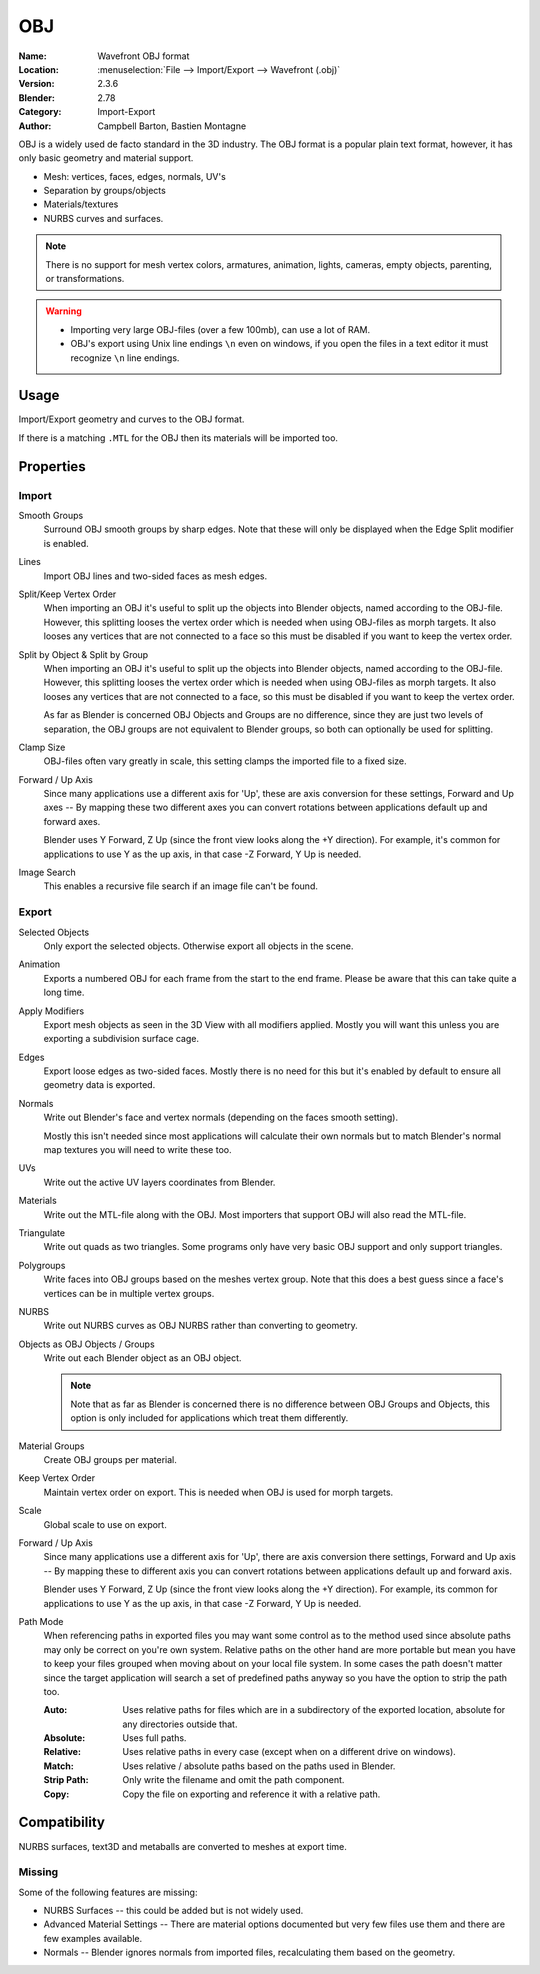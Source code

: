 
***
OBJ
***

:Name: Wavefront OBJ format
:Location: :menuselection:`File --> Import/Export --> Wavefront (.obj)`
:Version: 2.3.6
:Blender: 2.78
:Category: Import-Export
:Author: Campbell Barton, Bastien Montagne

OBJ is a widely used de facto standard in the 3D industry.
The OBJ format is a popular plain text format, however, it has only basic geometry and material support.

- Mesh: vertices, faces, edges, normals, UV's
- Separation by groups/objects
- Materials/textures
- NURBS curves and surfaces.

.. note::

   There is no support for mesh vertex colors, armatures, animation,
   lights, cameras, empty objects, parenting, or transformations.

.. warning::

   - Importing very large OBJ-files (over a few 100mb), can use a lot of RAM.
   - OBJ's export using Unix line endings ``\n`` even on windows,
     if you open the files in a text editor it must recognize ``\n`` line endings.

Usage
=====

Import/Export geometry and curves to the OBJ format.

If there is a matching ``.MTL`` for the OBJ then its materials will be imported too.


Properties
==========

Import
------

Smooth Groups
   Surround OBJ smooth groups by sharp edges.
   Note that these will only be displayed when the Edge Split modifier is enabled.
Lines
   Import OBJ lines and two-sided faces as mesh edges.
Split/Keep Vertex Order
   When importing an OBJ it's useful to split up the objects into Blender objects,
   named according to the OBJ-file. However, this splitting looses the vertex order which
   is needed when using OBJ-files as morph targets. It also looses any vertices that
   are not connected to a face so this must be disabled if you want to keep the vertex order.
Split by Object & Split by Group
   When importing an OBJ it's useful to split up the objects into Blender objects,
   named according to the OBJ-file. However, this splitting looses the vertex order which
   is needed when using OBJ-files as morph targets. It also looses any vertices that
   are not connected to a face, so this must be disabled if you want to keep the vertex order.

   As far as Blender is concerned OBJ Objects and Groups are no difference,
   since they are just two levels of separation,
   the OBJ groups are not equivalent to Blender groups, so both can optionally be used for splitting.
Clamp Size
   OBJ-files often vary greatly in scale, this setting clamps the imported file to a fixed size.
Forward / Up Axis
   Since many applications use a different axis for 'Up', these are axis conversion for these settings,
   Forward and Up axes -- By mapping these two different axes you can convert rotations
   between applications default up and forward axes.

   Blender uses Y Forward, Z Up (since the front view looks along the +Y direction).
   For example, it's common for applications to use Y as the up axis, in that case -Z Forward, Y Up is needed.
Image Search
   This enables a recursive file search if an image file can't be found.


Export
------

Selected Objects
   Only export the selected objects. Otherwise export all objects in the scene.
Animation
   Exports a numbered OBJ for each frame from the start to the end frame.
   Please be aware that this can take quite a long time.
Apply Modifiers
   Export mesh objects as seen in the 3D View with all modifiers applied.
   Mostly you will want this unless you are exporting a subdivision surface cage.
Edges
   Export loose edges as two-sided faces. Mostly there is no need for this
   but it's enabled by default to ensure all geometry data is exported.
Normals
   Write out Blender's face and vertex normals (depending on the faces smooth setting).

   Mostly this isn't needed since most applications will calculate their
   own normals but to match Blender's normal map textures you will need to write these too.
UVs
   Write out the active UV layers coordinates from Blender.
Materials
   Write out the MTL-file along with the OBJ. Most importers that support OBJ will also read the MTL-file.
Triangulate
   Write out quads as two triangles. Some programs only have very basic OBJ support and only support triangles.
Polygroups
   Write faces into OBJ groups based on the meshes vertex group.
   Note that this does a best guess since a face's vertices can be in multiple vertex groups.
NURBS
   Write out NURBS curves as OBJ NURBS rather than converting to geometry.
Objects as OBJ Objects / Groups
   Write out each Blender object as an OBJ object.

   .. note::

      Note that as far as Blender is concerned there is no difference between OBJ Groups and Objects,
      this option is only included for applications which treat them differently.

Material Groups
   Create OBJ groups per material.
Keep Vertex Order
   Maintain vertex order on export. This is needed when OBJ is used for morph targets.
Scale
   Global scale to use on export.
Forward / Up Axis
   Since many applications use a different axis for 'Up', there are axis conversion there settings,
   Forward and Up axis -- By mapping these to different axis you can convert rotations
   between applications default up and forward axis.

   Blender uses Y Forward, Z Up (since the front view looks along the +Y direction).
   For example, its common for applications to use Y as the up axis, in that case -Z Forward, Y Up is needed.
Path Mode
   When referencing paths in exported files you may want some control as to the method used since absolute paths
   may only be correct on you're own system. Relative paths on the other hand are more portable
   but mean you have to keep your files grouped when moving about on your local file system.
   In some cases the path doesn't matter since the target application will search
   a set of predefined paths anyway so you have the option to strip the path too.

   :Auto: Uses relative paths for files which are in a subdirectory of the exported location,
          absolute for any directories outside that.
   :Absolute: Uses full paths.
   :Relative: Uses relative paths in every case (except when on a different drive on windows).
   :Match: Uses relative / absolute paths based on the paths used in Blender.
   :Strip Path: Only write the filename and omit the path component.
   :Copy: Copy the file on exporting and reference it with a relative path.


Compatibility
=============

NURBS surfaces, text3D and metaballs are converted to meshes at export time.


Missing
-------

Some of the following features are missing:

- NURBS Surfaces -- this could be added but is not widely used.
- Advanced Material Settings -- There are material options documented
  but very few files use them and there are few examples available.
- Normals -- Blender ignores normals from imported files, recalculating them based on the geometry.
